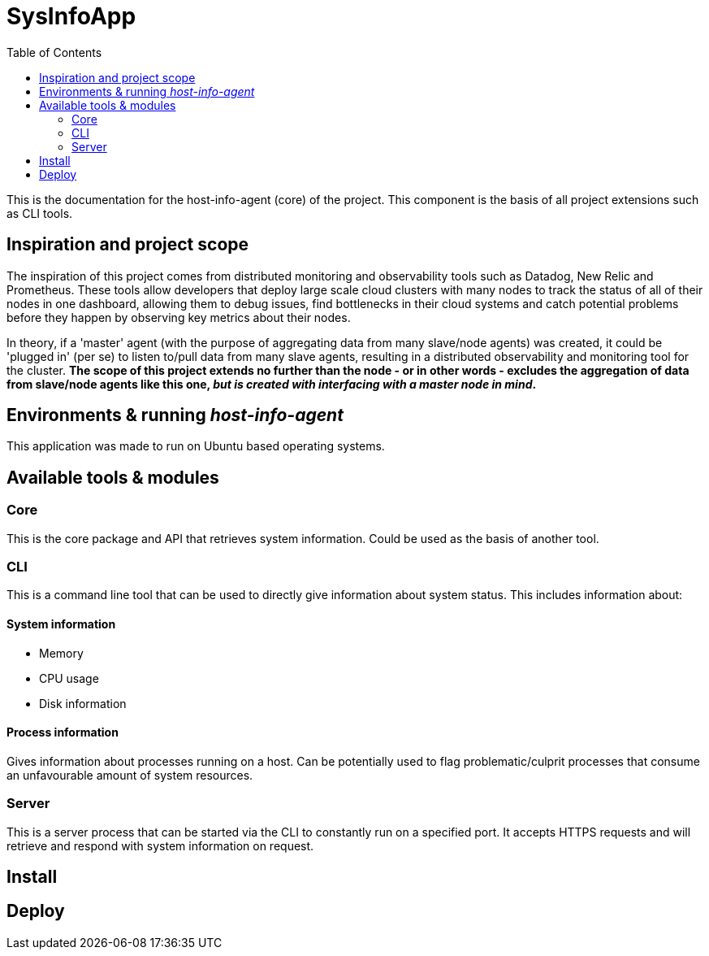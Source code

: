 = SysInfoApp
:toc:

This is the documentation for the host-info-agent (core) of the project. This component is the basis of all project extensions such as CLI tools.

== Inspiration and project scope

The inspiration of this project comes from distributed monitoring and observability tools such as Datadog, New Relic and Prometheus. These tools allow developers that deploy large scale cloud clusters with many nodes to track the status of all of their nodes in one dashboard, allowing them to debug issues, find bottlenecks in their cloud systems and catch potential problems before they happen by observing key metrics about their nodes.

In theory, if a 'master' agent (with the purpose of aggregating data from many slave/node agents) was created, it could be 'plugged in' (per se) to listen to/pull data from many slave agents, resulting in a distributed observability and monitoring tool for the cluster. *The scope of this project extends no further than the node - or in other words - excludes the aggregation of data from slave/node agents like this one, _but is created with interfacing with a master node in mind_.*

== Environments & running _host-info-agent_
This application was made to run on Ubuntu based operating systems.

== Available tools & modules

=== Core
This is the core package and API that retrieves system information. Could be used as the basis of another tool.

=== CLI
This is a command line tool that can be used to directly give information about system status. This includes information about:

==== System information
- Memory
- CPU usage
- Disk information

==== Process information
Gives information about processes running on a host. Can be potentially used to flag problematic/culprit processes that consume an unfavourable amount of system resources.

=== Server
This is a server process that can be started via the CLI to constantly run on a specified port. It accepts HTTPS requests and will retrieve and respond with system information on request.

== Install

== Deploy